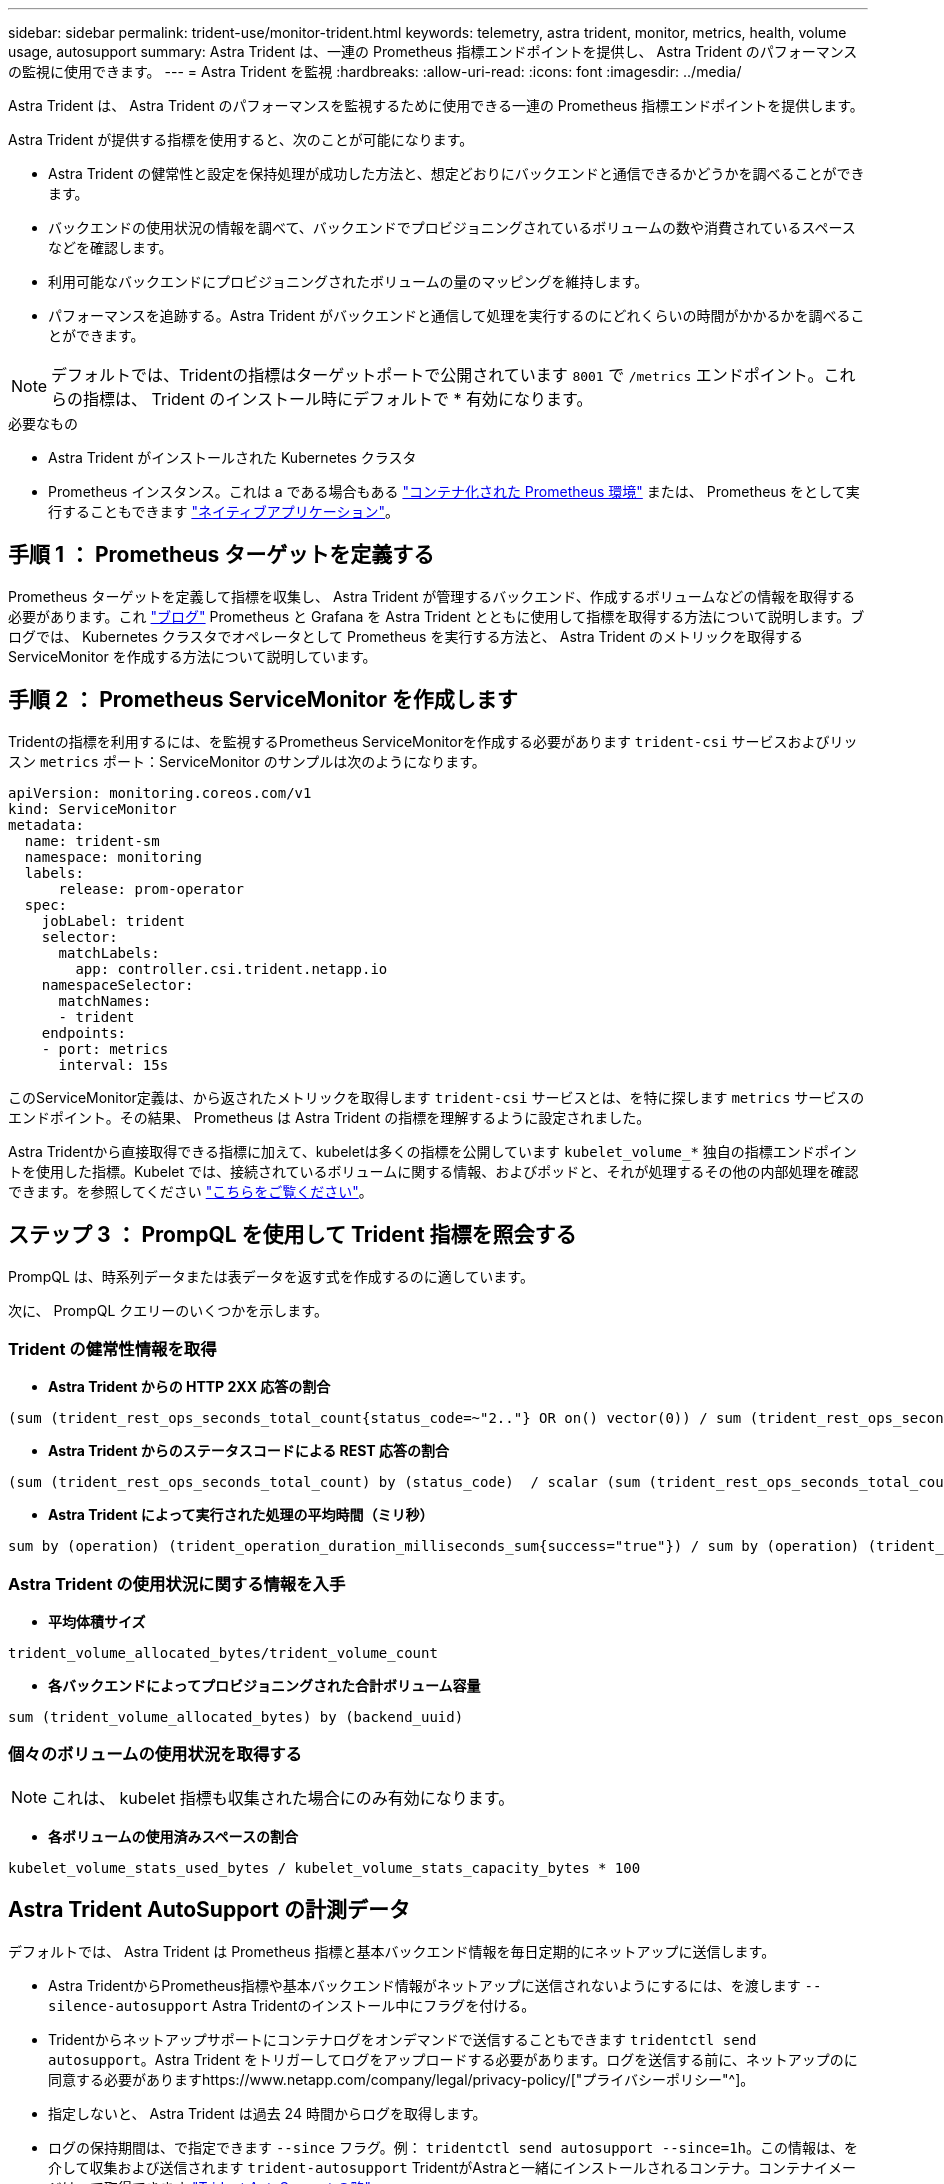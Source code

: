 ---
sidebar: sidebar 
permalink: trident-use/monitor-trident.html 
keywords: telemetry, astra trident, monitor, metrics, health, volume usage, autosupport 
summary: Astra Trident は、一連の Prometheus 指標エンドポイントを提供し、 Astra Trident のパフォーマンスの監視に使用できます。 
---
= Astra Trident を監視
:hardbreaks:
:allow-uri-read: 
:icons: font
:imagesdir: ../media/


Astra Trident は、 Astra Trident のパフォーマンスを監視するために使用できる一連の Prometheus 指標エンドポイントを提供します。

Astra Trident が提供する指標を使用すると、次のことが可能になります。

* Astra Trident の健常性と設定を保持処理が成功した方法と、想定どおりにバックエンドと通信できるかどうかを調べることができます。
* バックエンドの使用状況の情報を調べて、バックエンドでプロビジョニングされているボリュームの数や消費されているスペースなどを確認します。
* 利用可能なバックエンドにプロビジョニングされたボリュームの量のマッピングを維持します。
* パフォーマンスを追跡する。Astra Trident がバックエンドと通信して処理を実行するのにどれくらいの時間がかかるかを調べることができます。



NOTE: デフォルトでは、Tridentの指標はターゲットポートで公開されています `8001` で `/metrics` エンドポイント。これらの指標は、 Trident のインストール時にデフォルトで * 有効になります。

.必要なもの
* Astra Trident がインストールされた Kubernetes クラスタ
* Prometheus インスタンス。これは a である場合もある https://github.com/prometheus-operator/prometheus-operator["コンテナ化された Prometheus 環境"^] または、 Prometheus をとして実行することもできます https://prometheus.io/download/["ネイティブアプリケーション"^]。




== 手順 1 ： Prometheus ターゲットを定義する

Prometheus ターゲットを定義して指標を収集し、 Astra Trident が管理するバックエンド、作成するボリュームなどの情報を取得する必要があります。これ https://netapp.io/2020/02/20/prometheus-and-trident/["ブログ"^] Prometheus と Grafana を Astra Trident とともに使用して指標を取得する方法について説明します。ブログでは、 Kubernetes クラスタでオペレータとして Prometheus を実行する方法と、 Astra Trident のメトリックを取得する ServiceMonitor を作成する方法について説明しています。



== 手順 2 ： Prometheus ServiceMonitor を作成します

Tridentの指標を利用するには、を監視するPrometheus ServiceMonitorを作成する必要があります `trident-csi` サービスおよびリッスン `metrics` ポート：ServiceMonitor のサンプルは次のようになります。

[listing]
----
apiVersion: monitoring.coreos.com/v1
kind: ServiceMonitor
metadata:
  name: trident-sm
  namespace: monitoring
  labels:
      release: prom-operator
  spec:
    jobLabel: trident
    selector:
      matchLabels:
        app: controller.csi.trident.netapp.io
    namespaceSelector:
      matchNames:
      - trident
    endpoints:
    - port: metrics
      interval: 15s
----
このServiceMonitor定義は、から返されたメトリックを取得します `trident-csi` サービスとは、を特に探します `metrics` サービスのエンドポイント。その結果、 Prometheus は Astra Trident の指標を理解するように設定されました。

Astra Tridentから直接取得できる指標に加えて、kubeletは多くの指標を公開しています `kubelet_volume_*` 独自の指標エンドポイントを使用した指標。Kubelet では、接続されているボリュームに関する情報、およびポッドと、それが処理するその他の内部処理を確認できます。を参照してください https://kubernetes.io/docs/concepts/cluster-administration/monitoring/["こちらをご覧ください"^]。



== ステップ 3 ： PrompQL を使用して Trident 指標を照会する

PrompQL は、時系列データまたは表データを返す式を作成するのに適しています。

次に、 PrompQL クエリーのいくつかを示します。



=== Trident の健常性情報を取得

* ** Astra Trident からの HTTP 2XX 応答の割合 **


[listing]
----
(sum (trident_rest_ops_seconds_total_count{status_code=~"2.."} OR on() vector(0)) / sum (trident_rest_ops_seconds_total_count)) * 100
----
* ** Astra Trident からのステータスコードによる REST 応答の割合 **


[listing]
----
(sum (trident_rest_ops_seconds_total_count) by (status_code)  / scalar (sum (trident_rest_ops_seconds_total_count))) * 100
----
* ** Astra Trident によって実行された処理の平均時間（ミリ秒） **


[listing]
----
sum by (operation) (trident_operation_duration_milliseconds_sum{success="true"}) / sum by (operation) (trident_operation_duration_milliseconds_count{success="true"})
----


=== Astra Trident の使用状況に関する情報を入手

* ** 平均体積サイズ **


[listing]
----
trident_volume_allocated_bytes/trident_volume_count
----
* ** 各バックエンドによってプロビジョニングされた合計ボリューム容量 **


[listing]
----
sum (trident_volume_allocated_bytes) by (backend_uuid)
----


=== 個々のボリュームの使用状況を取得する


NOTE: これは、 kubelet 指標も収集された場合にのみ有効になります。

* ** 各ボリュームの使用済みスペースの割合 **


[listing]
----
kubelet_volume_stats_used_bytes / kubelet_volume_stats_capacity_bytes * 100
----


== Astra Trident AutoSupport の計測データ

デフォルトでは、 Astra Trident は Prometheus 指標と基本バックエンド情報を毎日定期的にネットアップに送信します。

* Astra TridentからPrometheus指標や基本バックエンド情報がネットアップに送信されないようにするには、を渡します `--silence-autosupport` Astra Tridentのインストール中にフラグを付ける。
* Tridentからネットアップサポートにコンテナログをオンデマンドで送信することもできます `tridentctl send autosupport`。Astra Trident をトリガーしてログをアップロードする必要があります。ログを送信する前に、ネットアップのに同意する必要がありますhttps://www.netapp.com/company/legal/privacy-policy/["プライバシーポリシー"^]。
* 指定しないと、 Astra Trident は過去 24 時間からログを取得します。
* ログの保持期間は、で指定できます `--since` フラグ。例： `tridentctl send autosupport --since=1h`。この情報は、を介して収集および送信されます `trident-autosupport` TridentがAstraと一緒にインストールされるコンテナ。コンテナイメージは、で取得できます https://hub.docker.com/r/netapp/trident-autosupport["Trident AutoSupport の略"^]。
* Trident AutoSupport は、個人情報（ PII ）や個人情報を収集または送信しません。Tridentコンテナイメージ自体には適用されないが付属して https://www.netapp.com/us/media/enduser-license-agreement-worldwide.pdf["EULA"^] います。データのセキュリティと信頼に対するネットアップの取り組みについて詳しくは、こちらをご覧 https://www.netapp.com/pdf.html?item=/media/14114-enduserlicenseagreementworldwidepdf.pdf["こちらをご覧ください"^]ください。


Astra Trident から送信されるペイロードの例を次に示します。

[listing]
----
---
items:
- backendUUID: ff3852e1-18a5-4df4-b2d3-f59f829627ed
  protocol: file
  config:
    version: 1
    storageDriverName: ontap-nas
    debug: false
    debugTraceFlags:
    disableDelete: false
    serialNumbers:
    - nwkvzfanek_SN
    limitVolumeSize: ''
  state: online
  online: true

----
* AutoSupport メッセージは、ネットアップの AutoSupport エンドポイントに送信されます。コンテナイメージの格納にプライベートレジストリを使用している場合は、を使用できます `--image-registry` フラグ。
* インストール YAML ファイルを生成してプロキシ URL を設定することもできます。これは、を使用して実行できます `tridentctl install --generate-custom-yaml` YAMLファイルを作成し、を追加します `--proxy-url` の引数 `trident-autosupport` にコンテナがあります `trident-deployment.yaml`。




== Astra Trident の指標を無効化

**メトリックがレポートされないようにするには、を使用してカスタムYAMLを生成する必要があります `--generate-custom-yaml` フラグを付けて編集し、を削除します `--metrics` に対する呼び出し元からのフラグ `trident-main`コンテナ：
